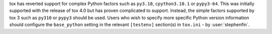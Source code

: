 tox has reverted support for complex Python factors such as ``py3.10``, ``cpython3.10.1`` or ``pypy3-64``. This was
initially supported with the release of tox 4.0 but has proven complicated to support. Instead, the simple factors
supported by tox 3 such as ``py310`` or ``pypy3`` should be used. Users who wish to specify more specific Python version
information should configure the ``base_python`` setting in the relevant ``[testenv]`` section(s) in ``tox.ini`` - by
:user:`stephenfin`.
